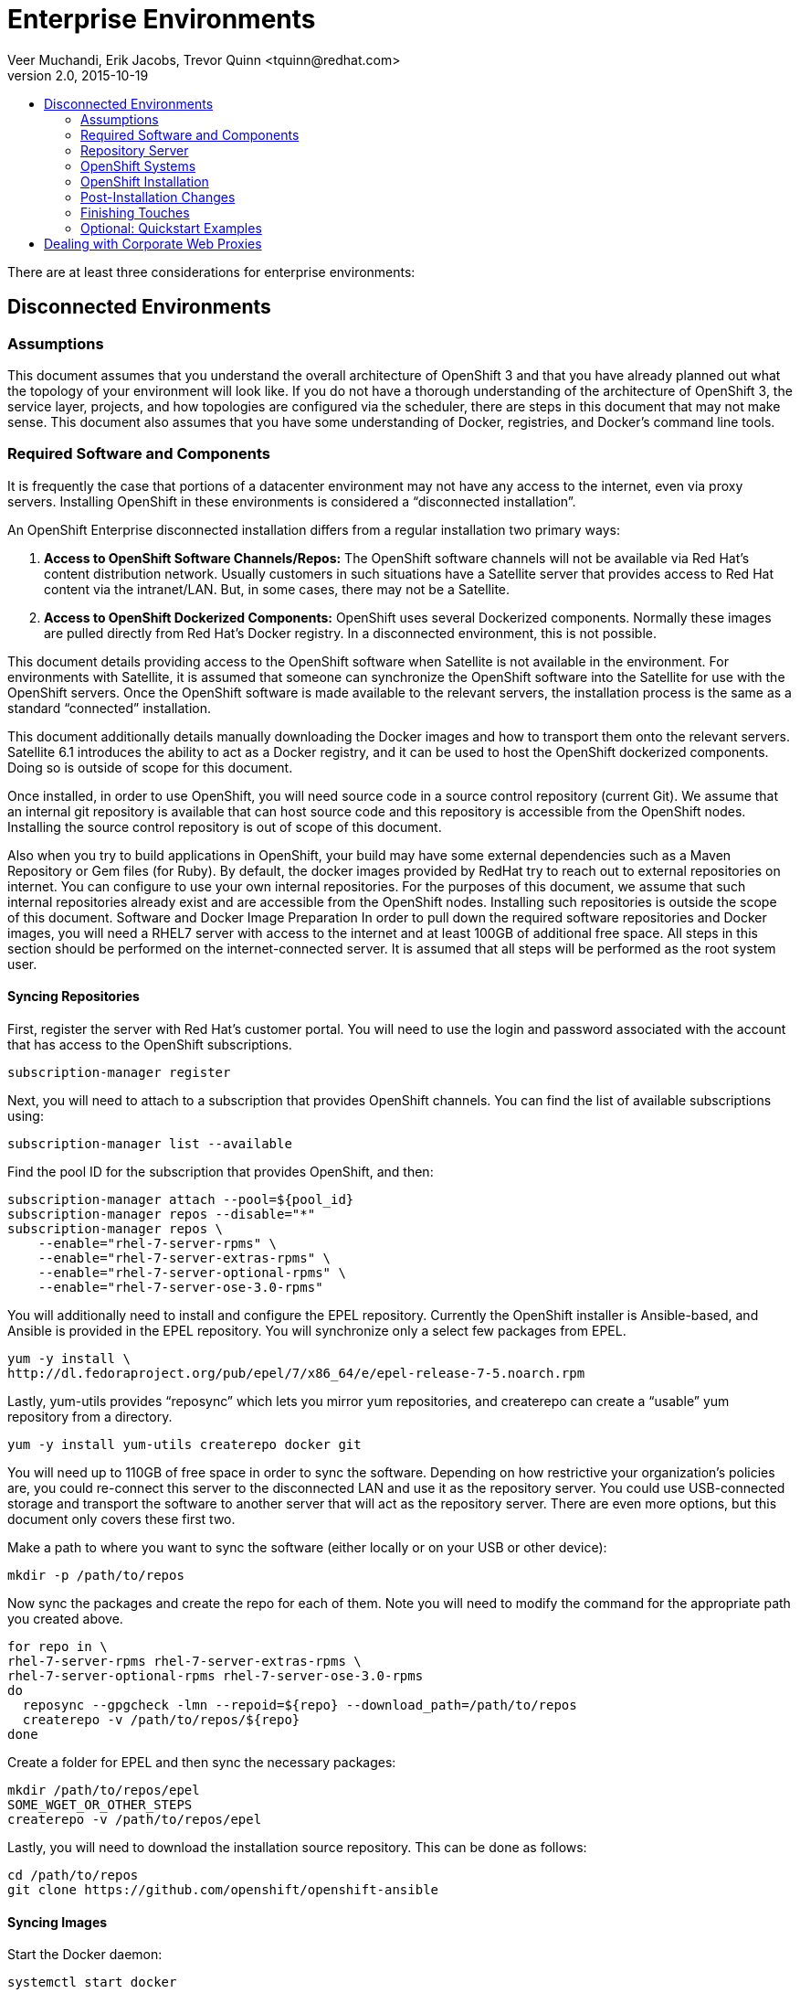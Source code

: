 = Enterprise Environments
Veer Muchandi, Erik Jacobs, Trevor Quinn <tquinn@redhat.com>
v2.0, 2015-10-19
:scripts_repo: https://github.com/rhtconsulting/rhc-ose
:toc: macro
:toc-title:

toc::[]

There are at least three considerations for enterprise environments:

== Disconnected Environments

=== Assumptions

This document assumes that you understand the overall architecture of OpenShift 3 and that you have already planned out what the topology of your environment will look like. If you do not have a thorough understanding of the architecture of OpenShift 3, the service layer, projects, and how topologies are configured via the scheduler, there are steps in this document that may not make sense. This document also assumes that you have some understanding of Docker, registries, and Docker’s command line tools.

=== Required Software and Components

It is frequently the case that portions of a datacenter environment may not have any access to the internet, even via proxy servers. Installing OpenShift in these environments is considered a “disconnected installation”.

An OpenShift Enterprise disconnected installation differs from a regular installation two primary ways:

. *Access to OpenShift Software Channels/Repos:* The OpenShift software channels will not be available via Red Hat’s content distribution network. Usually customers in such situations have a Satellite server that provides access to Red Hat content via the intranet/LAN. But, in some cases, there may not be a Satellite.

. *Access to OpenShift Dockerized Components:* OpenShift uses several Dockerized components. Normally these images are pulled directly from Red Hat’s Docker registry. In a disconnected environment, this is not possible.

This document details providing access to the OpenShift software when Satellite is not available in the environment. For environments with Satellite, it is assumed that someone can synchronize the OpenShift software into the Satellite for use with the OpenShift servers. Once the OpenShift software is made available to the relevant servers, the installation process is the same as a standard “connected” installation.

This document additionally details manually downloading the Docker images and how to transport them onto the relevant servers. Satellite 6.1 introduces the ability to act as a Docker registry, and it can be used to host the OpenShift dockerized components. Doing so is outside of scope for this document.

Once installed, in order to use OpenShift, you will need source code in a source control repository (current Git). We assume that an internal git repository is available that can host source code and this repository is accessible from the OpenShift nodes. Installing the source control repository is out of scope of this document.

Also when you try to build applications in OpenShift, your build may have some external dependencies such as a Maven Repository or Gem files (for Ruby). By default, the docker images provided by RedHat try to reach out to external repositories on internet. You can configure to use your own internal repositories. For the purposes of this document, we assume that such internal repositories already exist and are accessible from the OpenShift nodes. Installing such repositories is outside the scope of this document.
Software and Docker Image Preparation
In order to pull down the required software repositories and Docker images, you will need a RHEL7 server with access to the internet and at least 100GB of additional free space. All steps in this section should be performed on the internet-connected server. It is assumed that all steps will be performed as the root system user.

==== Syncing Repositories

First, register the server with Red Hat’s customer portal. You will need to use the login and password associated with the account that has access to the OpenShift subscriptions.

    subscription-manager register

Next, you will need to attach to a subscription that provides OpenShift channels. You can find the list of available subscriptions using:

    subscription-manager list --available

Find the pool ID for the subscription that provides OpenShift, and then:

    subscription-manager attach --pool=${pool_id}
    subscription-manager repos --disable="*"
    subscription-manager repos \
        --enable="rhel-7-server-rpms" \
        --enable="rhel-7-server-extras-rpms" \
        --enable="rhel-7-server-optional-rpms" \
        --enable="rhel-7-server-ose-3.0-rpms"

You will additionally need to install and configure the EPEL repository. Currently the OpenShift installer is Ansible-based, and Ansible is provided in the EPEL repository. You will synchronize only a select few packages from EPEL.

    yum -y install \
    http://dl.fedoraproject.org/pub/epel/7/x86_64/e/epel-release-7-5.noarch.rpm

Lastly, yum-utils provides “reposync” which lets you mirror yum repositories, and createrepo can create a “usable” yum repository from a directory.

    yum -y install yum-utils createrepo docker git

You will need up to 110GB of free space in order to sync the software. Depending on how restrictive your organization’s policies are, you could re-connect this server to the disconnected LAN and use it as the repository server. You could use USB-connected storage and transport the software to another server that will act as the repository server. There are even more options, but this document only covers these first two.

Make a path to where you want to sync the software (either locally or on your USB or other device):

    mkdir -p /path/to/repos

Now sync the packages and create the repo for each of them. Note you will need to modify the command for the appropriate path you created above.

    for repo in \
    rhel-7-server-rpms rhel-7-server-extras-rpms \
    rhel-7-server-optional-rpms rhel-7-server-ose-3.0-rpms
    do
      reposync --gpgcheck -lmn --repoid=${repo} --download_path=/path/to/repos
      createrepo -v /path/to/repos/${repo}
    done

Create a folder for EPEL and then sync the necessary packages:

    mkdir /path/to/repos/epel
    SOME_WGET_OR_OTHER_STEPS
    createrepo -v /path/to/repos/epel

Lastly, you will need to download the installation source repository. This can be done as follows:

    cd /path/to/repos
    git clone https://github.com/openshift/openshift-ansible

==== Syncing Images

Start the Docker daemon:

    systemctl start docker

The next commands will pull all of the required OpenShift dockerized components:

    docker pull registry.access.redhat.com/openshift3/ose-haproxy-router
    docker pull registry.access.redhat.com/openshift3/ose-deployer
    docker pull registry.access.redhat.com/openshift3/ose-sti-builder
    docker pull registry.access.redhat.com/openshift3/ose-docker-builder
    docker pull registry.access.redhat.com/openshift3/ose-pod
    docker pull registry.access.redhat.com/openshift3/ose-docker-registry

The next commands will pull Red Hat’s certified Source-to-Image (S2I) builder images. Source-to-Image (S2I) is the process that OpenShift uses to take application code and build it into a Docker image to run on the platform. More information about S2I can be found in the documentation, here:
LINKTODOCS

If there are any languages, runtimes or databases that you do not wish to use, you can skip them.

.Feedback or Contribution Needed
****
Need to verify version numbers below
****

    docker pull registry.access.redhat.com/jboss-amq-6/amq-openshift
    docker pull registry.access.redhat.com/jboss-eap-6/eap-openshift
    docker pull registry.access.redhat.com/jboss-webserver-3/tomcat7-openshift
    docker pull registry.access.redhat.com/jboss-webserver-3/tomcat8-openshift
    docker pull registry.access.redhat.com/openshift3/mongodb-24-rhel7
    docker pull registry.access.redhat.com/openshift3/mysql-55-rhel7
    docker pull registry.access.redhat.com/openshift3/nodejs-010-rhel7
    docker pull registry.access.redhat.com/openshift3/perl-516-rhel7
    docker pull registry.access.redhat.com/openshift3/php-55-rhel7
    docker pull registry.access.redhat.com/openshift3/postgresql-92-rhel7
    docker pull registry.access.redhat.com/openshift3/python-33-rhel7
    docker pull registry.access.redhat.com/openshift3/ruby-20-rhel7

==== Prepare Images for Export

Docker images may be exported from a system by first saving them to a tarball and then transporting them. Change to root’s home directory:

    mkdir /path/to/repos/images
    cd /path/to/repos/images

Export the OpenShift Dockerized components as follows:

    docker save -o ose3-images.tar \
    registry.access.redhat.com/openshift3/ose-haproxy-router \
    registry.access.redhat.com/openshift3/ose-deployer \
    registry.access.redhat.com/openshift3/ose-sti-builder \
    registry.access.redhat.com/openshift3/ose-docker-builder \
    registry.access.redhat.com/openshift3/ose-pod \
    registry.access.redhat.com/openshift3/ose-docker-registry

Export the S2I builder images as follows, making sure to remove any items that you did not sync in the previous section:

.Feedback or Contribution Needed
****
Need to verify version numbers below
****

    docker save -o ose3-builder-images.tar \
    registry.access.redhat.com/jboss-amq-6/amq-openshift \
    registry.access.redhat.com/jboss-eap-6/eap-openshift \
    registry.access.redhat.com/jboss-webserver-3/tomcat7-openshift \
    registry.access.redhat.com/jboss-webserver-3/tomcat8-openshift \
    registry.access.redhat.com/openshift3/mongodb-24-rhel7 \
    registry.access.redhat.com/openshift3/mysql-55-rhel7 \
    registry.access.redhat.com/openshift3/nodejs-010-rhel7 \
    registry.access.redhat.com/openshift3/perl-516-rhel7 \
    registry.access.redhat.com/openshift3/php-55-rhel7 \
    registry.access.redhat.com/openshift3/postgresql-92-rhel7 \
    registry.access.redhat.com/openshift3/python-33-rhel7 \
    registry.access.redhat.com/openshift3/ruby-20-rhel7

=== Repository Server

During the installation (and for later updates, should you so choose) you will need a webserver to host the repositories. RHEL7 can provide the Apache webserver, and its installation and configuration are documented in the following steps.

==== Option 1: Re-configure as a Web server

If you can re-connect the server where you synchronized the software and images to your LAN, then you can simply install Apache on it. Otherwise, you will need to provision a new server (see Option 2).

Installation of Apache is simple:

    yum -y install httpd

Skip to “Placing the Software”.

==== Option 2: Building a Repository Server

If you need to build a separate server to act as the repository server, install a new RHEL7 system with at least 110GB of space. On this repo server during the installation make sure you select “Basic Web Server”.

==== Placing the Software

If necessary, attach the external storage, and then copy/move the repository files into Apache’s root folder. Note that the below copy step should be substituted with move (mv) if you are repurposing the server you used to sync.

    cp -a /path/to/repos/* /var/www/html/
    chmod -R +r /var/www/html/repos
    restorecon -vR /var/www/html

Make sure to add the firewall rules:

    firewall-cmd --add-service=http
    firewall-cmd --reload

Now start and enable Apache:

    systemctl enable httpd
    systemctl start httpd

=== OpenShift Systems

==== Build Your Hosts

At this point you can perform the initial build of the hosts that will be part of the OpenShift environment. It is recommended to use the latest version of Red Hat Enterprise Linux and to perform a minimal installation. You will also want to pay attention to the other OpenShift-specific prerequisites, documented here:

https://access.redhat.com/documentation/en/openshift-enterprise/version-3.0/openshift-enterprise-30-installation-and-configuration/chapter-2-installing#prerequisites-1

(Sections 2.2.1, 2.2.2, 2.2.3, 2.2.4)

Once the hosts are initially built, the repositories can be set up.

==== Connecting The Repos

On all of the relevant systems that will need OpenShift software components, create the following repository definitions, replacing <ip of the server> with the IP or hostname of the Apache server hosting the software repositories (use the editor of your choice):

    vi /etc/yum.repos.d/ose.repo

Place the following text in the file:

    [rhel-7-server-rpms]
    name=rhel-7-server-rpms
    baseurl=http://<ip of the server>/repos/rhel-7-server-rpms
    enabled=1
    gpgcheck=0

    [rhel-7-server-extras-rpms]
    name=rhel-7-server-extras-rpms
    baseurl=http://<ip of the server>/repos/rhel-7-server-extras-rpms
    enabled=1
    gpgcheck=0

    [rhel-7-server-optional-rpms]
    name=rhel-7-server-optional-rpms
    baseurl=http://<ip of the server>/repos/rhel-7-server-optional-rpms
    enabled=1
    gpgcheck=0

    [rhel-7-server-ose-3.0-rpms]
    name=rhel-7-server-ose-3.0-rpms
    baseurl=http://<ip of the server>/repos/rhel-7-server-ose-3.0-rpms
    enabled=1
    gpgcheck=0

    [epel]
    name=epel
    baseurl=http://<ip of the server>/repos/epel
    enabled=0
    gpgcheck=0

==== Host Preparation

At this point, the systems are ready to continue to be prepared following the OpenShift documentation. See the following section:
https://access.redhat.com/documentation/en/openshift-enterprise/version-3.0/openshift-enterprise-30-installation-and-configuration/chapter-2-installing#host-preparation

Skip the section titled “Registering the Hosts” and start with “Managing Base Packages”.

=== OpenShift Installation

==== Import OpenShift Dockerized Components

You can simply scp the images from the sync server to the individual OpenShift hosts:

    scp /var/www/html/images/ose3-images.tar root@openshift.host.name:
    ssh root@openshift.host.name “DOCKERIMPORTCOMMAND”

If you prefer, you could use wget on each OpenShift host to fetch the tar file and then perform the Docker import command locally.

On one of the hosts that will cat as an OpenShift Master, copy and import the builder images:

    scp /var/www/html/images/ose3-builder-images.tar root@openshift.masterhost.name:
    ssh root@openshift.masterhost.name “DOCKERIMPORTCOMMAND”

==== Run OpenShift Installer

You may now follow the rest of the OpenShift installation instructions in the documentation. See the following section:

https://access.redhat.com/documentation/en/openshift-enterprise/version-3.0/installation-and-configuration/#advanced-installation

==== Create the Internal Docker Registry

You now need to create the internal Docker registry. See the following section of the documentation:

https://access.redhat.com/documentation/en/openshift-enterprise/version-3.0/installation-and-configuration/#deploying-a-docker-registry

=== Post-Installation Changes

In one of the previous steps, the S2I images were imported into the Docker daemon running on one of the OpenShift Master hosts. In a typical connected installation these images would be pulled from Red Hat’s registry on demand. Since the internet is not available to do this, the images must be made available in some other Docker registry.

OpenShift provides an internal registry for storing the images that are built as a result of the S2I process, but it can also be used to hold the S2I builder images. The following steps assume you did not customize the service IP subnet (172.30.0.0/16) or the Docker registry port (5000).

==== Re-tag S2I Builder Images

First, on the Master host where you imported the S2I builder images, obtain the service address of your docker registry that we installed on the master earlier:

    oc get service docker-registry -t '{{.spec.clusterIP}}{{"\n"}}'
172.30.69.44
    export REGISTRY=172.30.69.44

Next, tag all of the builder images before pushing them into the OpenShift Docker registry:

.Feedback or Contribution Needed
****
Need to verify version numbers below
****

    docker tag registry.access.redhat.com/jboss-amq-6/amq-openshift $REGISTRY:5000/openshift/amq-openshift
    docker tag registry.access.redhat.com/jboss-eap-6/eap-openshift $REGISTRY:5000/openshift/eap-openshift
    docker tag registry.access.redhat.com/jboss-webserver-3/tomcat7-openshift $REGISTRY:5000/openshift/tomcat7-openshift
    docker tag registry.access.redhat.com/jboss-webserver-3/tomcat8-openshift $REGISTRY:5000/openshift/tomcat8-openshift
    docker tag registry.access.redhat.com/openshift3/mongodb-24-rhel7 $REGISTRY:5000/openshift/mongodb-24-rhel7
    docker tag registry.access.redhat.com/openshift3/mysql-55-rhel7 $REGISTRY:5000/openshift/mysql-55-rhel7
    docker tag registry.access.redhat.com/openshift3/nodejs-010-rhel7 $REGISTRY:5000/openshift/nodejs-010-rhel7
    docker tag registry.access.redhat.com/openshift3/perl-516-rhel7 $REGISTRY:5000/openshift/perl-516-rhel7
    docker tag registry.access.redhat.com/openshift3/php-55-rhel7 $REGISTRY:5000/openshift/php-55-rhel7
    docker tag registry.access.redhat.com/openshift3/postgresql-92-rhel7 $REGISTRY:5000/openshift/postgresql-92-rhel7
    docker tag registry.access.redhat.com/openshift3/python-33-rhel7 $REGISTRY:5000/openshift/python-33-rhel7
    docker tag registry.access.redhat.com/openshift3/ruby-20-rhel7 $REGISTRY:5000/openshift/ruby-20-rhel7

==== Create an Administrative User

In order to be able to push the Docker images into OpenShift’s Docker registry, you will need a user with sufficient privileges. Because the default OpenShift system administrator does not have a standard authorization token, it cannot to use to login to the Docker registry.

Create a new user account in whatever authentication system you are using with OpenShift. For example, if you are using local htpasswd-based authentication:

    htpasswd -b /etc/openshift/openshift-passwd adminuser <yourpasswd>

OpenShift does not create an “account” for the user just because the external authentication system has an acconunt. A user must log-in to OpenShift before an account is actually created in the itnternal database. You must log-in to OpenShift for this account to be created. This assumes you are using the self-signed certificates generated by OpenShift during the installation:

    oc login --certificate-authority=/etc/openshift/master/ca.crt -u adminuser https://openshift.master.host:8443

Get the user’s authentication token:

    MYTOKEN=$(oc whoami -t)
    echo $MYTOKEN

==== Modify the Security Policies

Since you have now switched the user associated with the host’s root system account, you must re-log-in as the OpenShift system administrator in order to make policy changes:

    oc login -u system:admin

Remember, the “login” command merely changes the account credentials that the CLI is using to communicate with OpenShift’s API.

In order to push images into the OpenShift Docker registry, an account must have the image-builder security role. Add this to your admin user:

    oadm policy add-role-to-user system:image-builder adminuser

Next, add the admin (administrative) role to the user in the special “openshift” project. This will allow the admin user to be able to edit the “openshift” project - in this case, to push the Docker images.

    oadm policy add-role-to-user admin adminuser -n openshift

==== Edit the Image Stream Definitions

The “openshift” project is where all of the imagestreams for builder images are created by the installer. They are loaded by the installer from the /usr/share/openshift/examples folder. Since we need to change all of the definitions, we will first delete what has been loaded into OpenShift’s database and then re-create them.

First, delete the existing imagestreams:

    oc delete is -n openshift --all

Make a backup of the files in /usr/share/openshift/examples/image-streams if you desire. Next, edit the file image-streams-rhel7.json in  /usr/share/openshift/examples/image-streams folder. You will find an imagestream section for each of the builder images. Edit the “spec” stanza to point to your internal docker registry. For example

    "spec": {
        "dockerImageRepository": "registry.access.redhat.com/openshift3/mongodb-24-rhel7",

would change to

    "spec": {
        "dockerImageRepository": "172.30.69.44:5000/openshift/mongodb-24-rhel7",

Repeat this for every imagestream in the file. Make sure you use the correct IP address that you determined earlier. When you are finished, save and exit. Repeat the same process for the JBoss imagestreams in jboss-image-streams.json

Now, load the updated imagestream definitions:

    oc create -f image-streams-rhel7.json -n openshift
    oc create -f jboss-image-streams.json -n openshift

==== Load the Docker Images

At this point the system has been prepared for loading the Docker images. First, log in to the Docker registry using the token and registry service IP obtained earlier:

    docker login -u adminuser -e mailto:adminuser@abc.com \
        -p $MYTOKEN $REGISTRY:5000

Next, push the Docker images:

.Feedback or Contribution Needed
****
Need to verify version numbers below
****

    docker push $REGISTRY:5000/openshift/amq-openshift
    docker push $REGISTRY:5000/openshift/eap-openshift
    docker push $REGISTRY:5000/openshift/tomcat7-openshift
    docker push $REGISTRY:5000/openshift/tomcat8-openshift
    docker push $REGISTRY:5000/openshift/mongodb-24-rhel7
    docker push $REGISTRY:5000/openshift/mysql-55-rhel7
    docker push $REGISTRY:5000/openshift/nodejs-010-rhel7
    docker push $REGISTRY:5000/openshift/perl-516-rhel7
    docker push $REGISTRY:5000/openshift/php-55-rhel7
    docker push $REGISTRY:5000/openshift/postgresql-92-rhel7
    docker push $REGISTRY:5000/openshift/python-33-rhel7
    docker push $REGISTRY:5000/openshift/ruby-20-rhel7

Verify the that all the imagestreams now have the tags populated and you will be good to go.

    oc get imagestreams -n openshift

As an example, one of the output should have tags as shown below

    NAME                                 DOCKER REPO                                                      TAGS                                     UPDATED
    jboss-amq-6                          registry.access.redhat.com/jboss-amq-6/amq-openshift             6.2-140,6.2-84,latest + 2 more...        10 days ago

The tags (6.2-140,6.2-84,latest + 2 more...) should not be empty.

=== Finishing Touches

At this point the OpenShift environment is almost ready for use. It is likely that you will want to install and configure a router, documented here:

https://access.redhat.com/documentation/en/openshift-enterprise/version-3.0/installation-and-configuration/#deploying-a-router

Other than that, your OpenShift environment is ready for use.

=== Optional: Quickstart Examples

To use any of the out of the box quickstart examples with OpenShift, you will need to clone the source code for them out of GitHub into an internal Git repository readable by all system users. *Quickstart templates will need to be updated to reflect the newly created internal Docker image and internal Git source locations.*

== Dealing with Corporate Web Proxies

.Feedback or Contribution Needed
****
Need to add a discussion of approach for handling corporate proxies.
****

